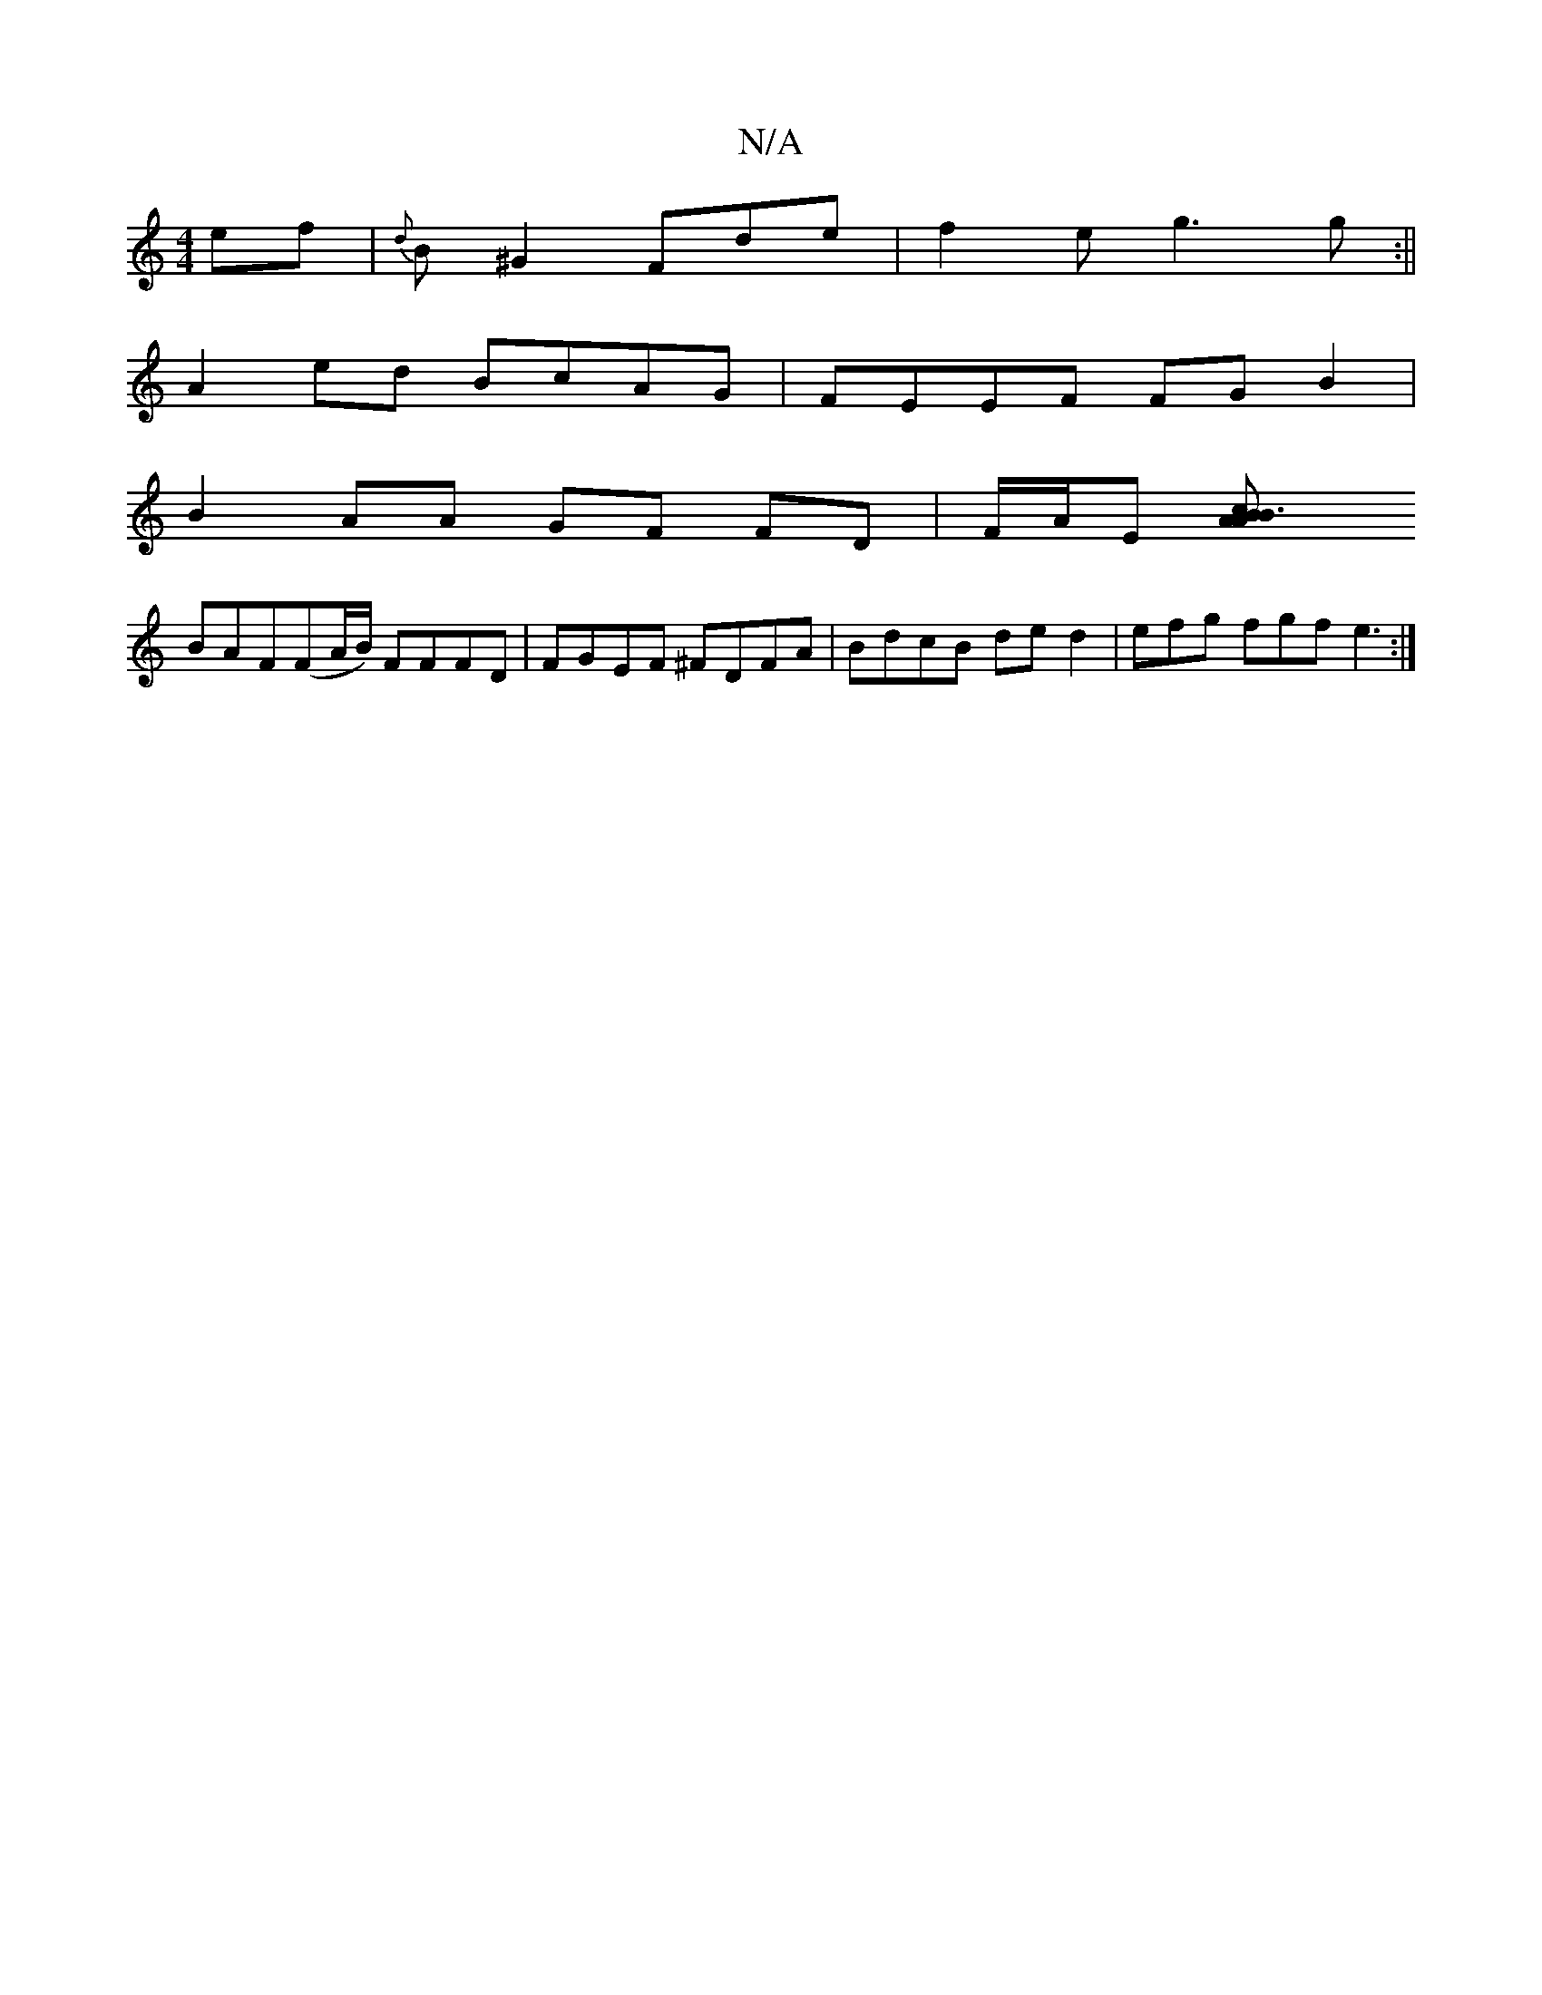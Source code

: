 X:1
T:N/A
M:4/4
R:N/A
K:Cmajor
ef | {d}B^G2 Fde | f2 e g3 g :||
A2ed BcAG | FEEF FGB2 |
B2AA GF FD | F/A/E [B3A A2Bc|
BAF(FA/B/) FFFD|FGEF ^FDFA | BdcB ded2 | efg fgf e3 :|

(3ABG (GF) BF G2 d2 e2 df |g2e2 fded | dAGF FE~D2 | (B2de